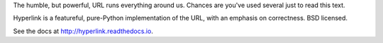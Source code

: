 The humble, but powerful, URL runs everything around us. Chances
are you've used several just to read this text.

Hyperlink is a featureful, pure-Python implementation of the URL, with
an emphasis on correctness. BSD licensed.

See the docs at http://hyperlink.readthedocs.io.


